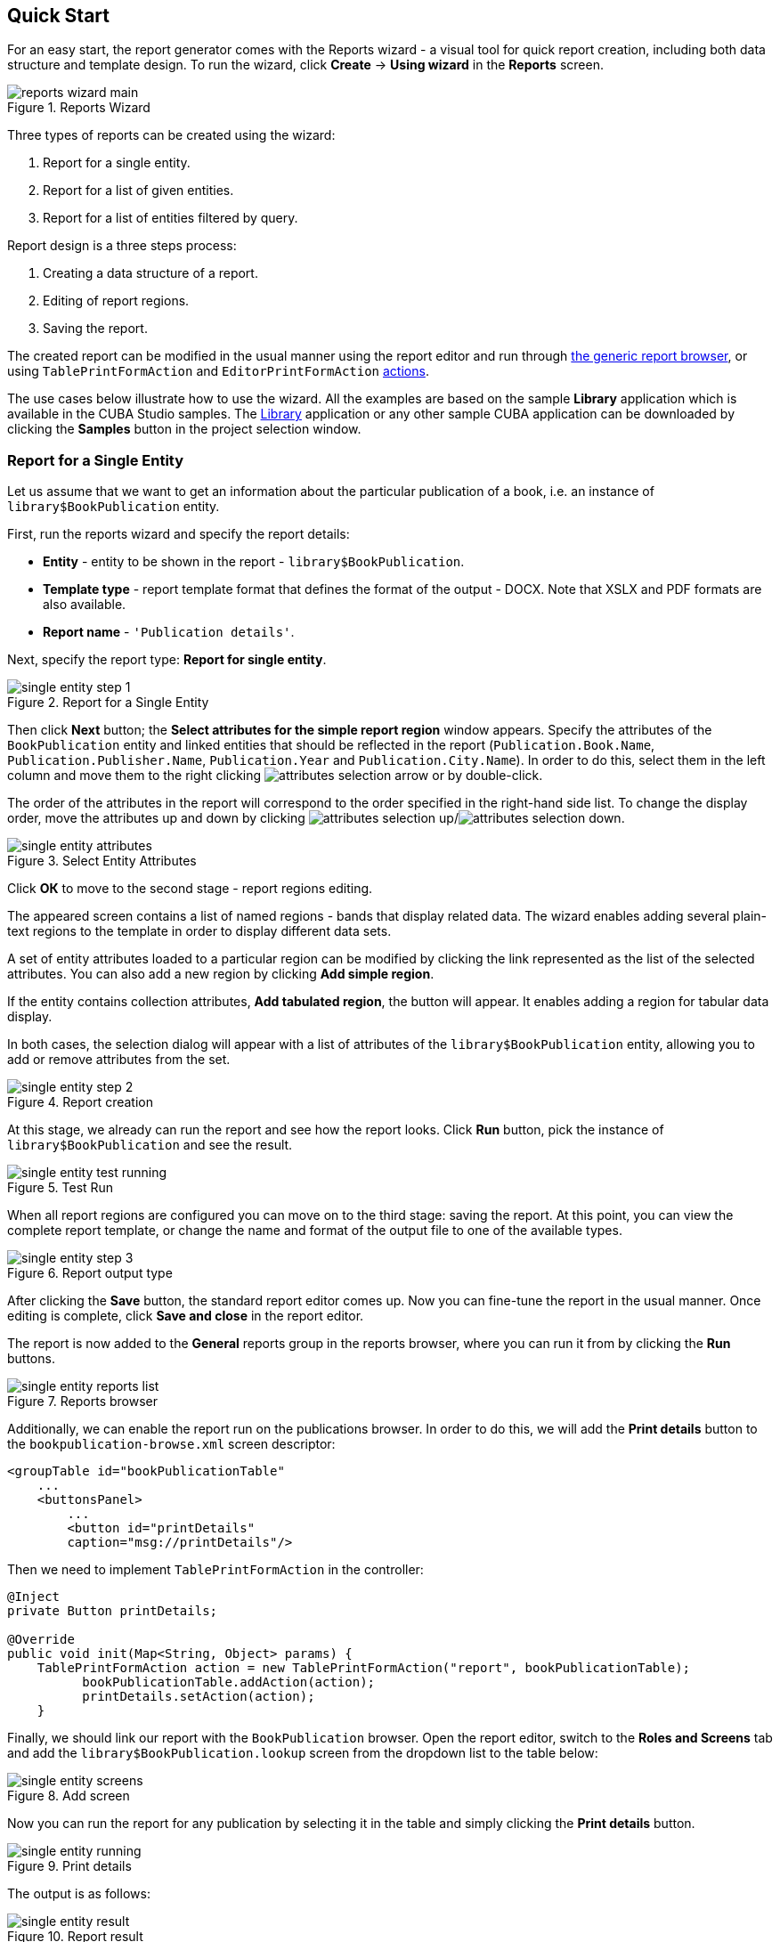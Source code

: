 [[wizard]]
== Quick Start

For an easy start, the report generator comes with the Reports wizard - a visual tool for quick report creation, including both data structure and template design. To run the wizard, click *Create* -> *Using wizard* in the *Reports* screen.

.Reports Wizard
image::reports_wizard_main.png[align="center"]

Three types of reports can be created using the wizard:

. Report for a single entity.
. Report for a list of given entities.
. Report for a list of entities filtered by query.

Report design is a three steps process:

. Creating a data structure of a report.
. Editing of report regions.
. Saving the report.

The created report can be modified in the usual manner using the report editor and run through <<run_common, the generic report browser>>, or using `TablePrintFormAction` and `EditorPrintFormAction` <<run_actions, actions>>.

The use cases below illustrate how to use the wizard. All the examples are based on the sample *Library* application which is available in the CUBA Studio samples. The https://github.com/cuba-platform/sample-library[Library] application or any other sample CUBA application can be downloaded by clicking the *Samples* button in the project selection window.

[[single_entity_report]]
=== Report for a Single Entity

Let us assume that we want to get an information about the particular publication of a book, i.e. an instance of `library$BookPublication` entity.

First, run the reports wizard and specify the report details:

* *Entity* - entity to be shown in the report - `library$BookPublication`.
* *Template type* - report template format that defines the format of the output - DOCX. Note that XSLX and PDF formats are also available.
* *Report name* - `++'Publication details'++`.

Next, specify the report type: *Report for single entity*.

.Report for a Single Entity
image::single_entity_step_1.png[align="center"]

Then click *Next* button; the *Select attributes for the simple report region* window appears. Specify the attributes of the `BookPublication` entity and linked entities that should be reflected in the report (`Publication.Book.Name`, `Publication.Publisher.Name`, `Publication.Year` and `Publication.City.Name`). In order to do this, select them in the left column and move them to the right clicking image:attributes_selection_arrow.png[] or by double-click.

The order of the attributes in the report will correspond to the order specified in the right-hand side list. To change the display order, move the attributes up and down by clicking image:attributes_selection_up.png[]/image:attributes_selection_down.png[].

.Select Entity Attributes
image::single_entity_attributes.png[align="center"]

Click *ОК* to move to the second stage - report regions editing.

The appeared screen contains a list of named regions - bands that display related data. The wizard enables adding several plain-text regions to the template in order to display different data sets.

A set of entity attributes loaded to a particular region can be modified by clicking the link represented as the list of the selected attributes. You can also add a new region by clicking *Add simple region*.

If the entity contains collection attributes, *Add tabulated region*, the button will appear. It enables adding a region for tabular data display.

In both cases, the selection dialog will appear with a list of attributes of the `library$BookPublication` entity, allowing you to add or remove attributes from the set.

.Report creation
image::single_entity_step_2.png[align="center"]

At this stage, we already can run the report and see how the report looks. Click *Run* button, pick the instance of `library$BookPublication` and see the result.

.Test Run
image::single_entity_test_running.png[align="center"]

When all report regions are configured you can move on to the third stage: saving the report. At this point, you can view the complete report template, or change the name and format of the output file to one of the available types.

.Report output type
image::single_entity_step_3.png[align="center"]

After clicking the *Save* button, the standard report editor comes up. Now you can fine-tune the report in the usual manner. Once editing is complete, click *Save and close* in the report editor.

The report is now added to the *General* reports group in the reports browser, where you can run it from by clicking the *Run* buttons.

.Reports browser
image::single_entity_reports_list.png[align="center"]

Additionally, we can enable the report run on the publications browser. In order to do this, we will add the *Print details* button to the `bookpublication-browse.xml` screen descriptor:

[source, xml]
----
<groupTable id="bookPublicationTable"
    ...
    <buttonsPanel>
        ...
        <button id="printDetails"
        caption="msg://printDetails"/>
----

Then we need to implement `TablePrintFormAction` in the controller:

[source, java]
----
@Inject
private Button printDetails;

@Override
public void init(Map<String, Object> params) {
    TablePrintFormAction action = new TablePrintFormAction("report", bookPublicationTable);
          bookPublicationTable.addAction(action);
          printDetails.setAction(action);
    }
----

Finally, we should link our report with the `BookPublication` browser. Open the report editor, switch to the *Roles and Screens* tab and add the `library$BookPublication.lookup` screen from the dropdown list to the table below:

.Add screen
image::single_entity_screens.png[align="center"]

Now you can run the report for any publication by selecting it in the table and simply clicking the *Print details* button.

.Print details
image::single_entity_running.png[align="center"]

The output is as follows:

.Report result
image::single_entity_result.png[align="center"]

[[list_of_entities_report]]
=== Report for a List of Entities

Reports wizard allows you to create two types of reports for a list of entity instances:

. Report for manually selected instances of a particular entity
. Report for entity instances filtered by a certain request.

Let us have a look at the first report type. Let us assume we want to obtain a list of all book instances in the library (`library$BookInstance` entity) with titles and library departments they belong to.

At the first stage, we specify the report details:

* *Entity* - report entity - `library$BookInstance`.
* *Template type* - output format - XSLX.
* *Report name* - report name - `++'Book items location'++`.

After that, select the type of the report (*Report for list of entities*) and click *Next*.

.Report for a List of Entities
image::list_of_entities_step_1.png[align="center"]

As per the task, we select `BookItem.Publication.Book.Name` and `BookItem.LibraryDepartment.Name` in the attributes selection window.

.Select Entity Attributes
image::list_of_entities_attributes.png[align="center"]

Click *ОК* and move to the second stage of report regions editing.

The report template for a list of entities restricted to have only one region that displays data in tabular form. Adding new regions is not allowed, but you can edit an existing set of data by clicking on the link with the list of attributes, or remove an existing region and recreate it.

In this case, we do not need to make any changes. Click *Next* -> *Save* to save the report. The report looks as follows in the report editor:

.Report data structure
image::list_of_entities_editor.png[align="center"]

Once the report is saved, you can run it from the reports browser.

In addition, we can add a button to run the report from the book items browser, which can be opened by clicking the *Show items* button in the publications browser. In order to do this, we will set the `multiselect` attribute for the book instances table to `true` to be able to specify a set of records for the report and then add the source code of the button:

[source, xml]
----
      <table id="bookInstanceTable"
             multiselect="true">
             ...
                  <buttonsPanel>
                  ...
                      <button id="printList"
                      caption="msg://printList"/>
----

After that, inject the `Button` component in the screen controller:

[source, java]
----
@Inject
private Button printList;
----

Next, add the following implementation within the overridden `init()` method:

[source, java]
----
TablePrintFormAction action = new TablePrintFormAction("report", bookInstanceTable);
    bookInstanceTable.addAction(action);
    printList.setAction(action);
----

Finally, we should link the *Book items location* report with the book items browser. Open the report editor, switch to the *Roles and Screens* tab and add the `library$BookInstance.lookup` screen from the screens dropdown to the table below:

.Add screen
image::list_of_entities_screens.png[align="center"]

Now the report can be run from the book items browser by selecting items for the report in the table and pressing the *Print list* button. *Print selected* option exports the selected items, *Print all* option prints all instances selected by the current filter.

.Print selected
image::list_of_entities_running.png[align="center"]

The output is as follows:

.Report result
image::list_of_entities_result.png[align="center"]

[[query_report]]
=== Report for a List of Entities Filtered by Query

Now let's have a look at the last report type suggested by the wizard: the report for a list of entities filtered by a query. To demonstrate this use case, we will complicate the previous example. As before, the report will contain a list of books (with their titles and department names), but only added after a certain date.

Let us set the details of the report like in the previous case:

* *Entity* - report entity - `library$BookInstance`.
* *Template type* - output file format - XSLX.
* *Report name* - `++'Recently added book items'++`.

Then select the *Report for list of entities, selected by query* report type.

.Report for a List of Entities Filtered by Query
image::query_step_1.png[align="center"]

The selected report type allows us to select the list of entities that match the specified conditions. In order to set the query, click *Set query* link below.

The *Define query* window appears. As you can see, the window is similar to the generic filter window. Here you specify conditions, combine them into AND/OR groups and configure their settings.

In order to add a new query condition, click *Add*. Select `Created at` attribute in the appeared window. Now the attribute is added to the query conditions tree and the right-hand side panel displays its properties.

In the properties panel, you can set the default parameter value. If the report logic is not supposed to be changed, you can make this attribute hidden by checking the *Hidden* checkbox. In this case, the user will not be requested to input this parameter when running the report.

Select an operator (>=).

.Query Parameter
image::query_parameter.png[align="center"]

After saving the query, click *Next* and move to `library$BookInstance` attributes selection. We move `BookItem.Publication.Book.Name` and `BookItem.LibraryDepartment.Name` attributes to the right. Click *OK* to move on to accomplish the first stage.

.Select Entity Attributes
image::list_of_entities_attributes.png[align="center"]

Press *Next* -> *Save* to save the report.

.Entity attributes
image::query_step_2.png[align="center"]

The report will look as follows:

.Report data structure
image::query_editor.png[align="center"]

The editor enables making the report structure more sophisticated by adding new bands and data sets, as well as configuring the report template design, localization, access rights.

For instance, we can switch to *Parameters and Formats* tab and modify the query parameter in the *Parameters* list: `Date` instead of the standard `CreateTs1`. Save the changes and close the report editor.

.Parameters and Formats tab
image::query_parameter_rename.png[align="center"]

After all, let us add the *Report* button that runs the report right from the library departments browser.

In order to do this, we need to define a button in the `librarydepartment-browse.xml` screen descriptor:

[source, xml]
----
<table id="libraryDepartmentTable"
    ...
    <buttonsPanel id="buttonsPanel">
        ...
        <button id="reportBtn"
         caption="msg://reportBtn"/>
     </buttonsPanel>
</table>
----

After that, inject the button in the screen controller:

[source, java]
----
@Inject
private Button reportBtn;
----

and assign `RunReportAction` to the button in the overridden `init()` method:

[source, java]
----
reportBtn.setAction(new RunReportAction("report"));
----

For each report, add `library$LibraryDepartment.lookup` to the screens list on the *Roles and Screens* tab of the report editor, as we did in the previous examples.

The *Report* button will appear in the library departments browser, displaying the list of all reports available in the system in one click. In order to run the report, select *Recently added book items* in the list, specify the date and click *Run report*.

.Run report
image::query_running.png[align="center"]

The output is as follows:

.Report result
image::query_result.png[align="center"]